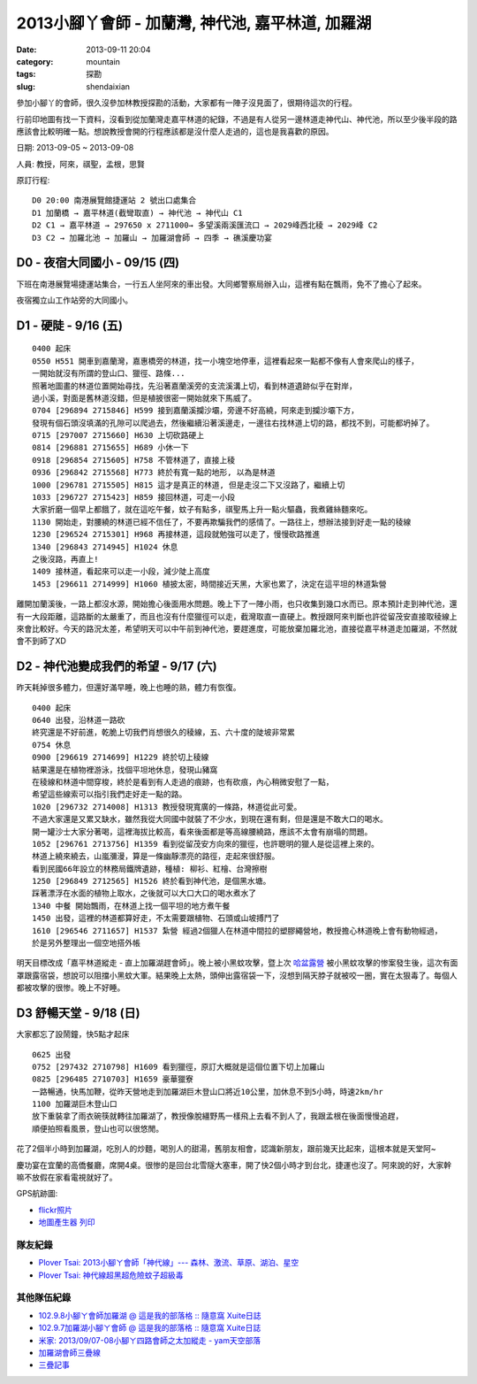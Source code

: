 2013小腳丫會師 - 加蘭灣, 神代池, 嘉平林道, 加羅湖
###################################################
:date: 2013-09-11 20:04
:category: mountain
:tags: 探勘
:slug: shendaixian


參加小腳丫的會師，很久沒參加林教授探勘的活動，大家都有一陣子沒見面了，很期待這次的行程。

行前印地圖有找一下資料，沒看到從加蘭灣走嘉平林道的紀錄，不過是有人從另一邊林道走神代山、神代池，所以至少後半段的路應該會比較明確一點。想說教授會開的行程應該都是沒什麼人走過的，這也是我喜歡的原因。

日期: 2013-09-05 ~ 2013-09-08

人員: 教授，阿來，祺聖，孟根，思賢

原訂行程::

  D0 20:00 南港展覽館捷運站 2 號出口處集合
  D1 加蘭橋 → 嘉平林道(截彎取直) → 神代池 → 神代山 C1
  D2 C1 → 嘉平林道 → 297650 x 2711000→ 多望溪兩溪匯流口 → 2029峰西北稜 → 2029峰 C2
  D3 C2 → 加羅北池 → 加羅山 → 加羅湖會師 → 四季 → 礁溪慶功宴

D0 - 夜宿大同國小 - 09/15 (四)
==============================
下班在南港展覽場捷運站集合，一行五人坐阿來的車出發。大同鄉警察局辦入山，這裡有點在飄雨，免不了擔心了起來。

夜宿獨立山工作站旁的大同國小。

D1 - 硬陡 - 9/16 (五)
==============================

.. image:: |filename|../images/2013-09-08_shendai/9736447200_0e21e28168_z.jpg

::

  0400 起床
  0550 H551 開車到嘉蘭灣，嘉惠橋旁的林道，找一小塊空地停車，這裡看起來一點都不像有人會來爬山的樣子，
  一開始就沒有所謂的登山口、獵徑、路條...
  照著地圖畫的林道位置開始尋找，先沿著嘉蘭溪旁的支流溪溝上切，看到林道遺跡似乎在對岸，
  過小溪，對面是舊林道沒錯，但是植披很密一開始就來下馬威了。
  0704 [296894 2715846] H599 接到嘉蘭溪攔沙壩，旁邊不好高繞，阿來走到攔沙壩下方，
  發現有個石頭沒填滿的孔隙可以爬過去，然後繼續沿著溪邊走，一邊往右找林道上切的路，都找不到，可能都坍掉了。
  0715 [297007 2715660] H630 上切砍路硬上
  0814 [296881 2715655] H689 小休一下
  0918 [296854 2715605] H758 不管林道了，直接上稜
  0936 [296842 2715568] H773 終於有寬一點的地形, 以為是林道 
  1000 [296781 2715505] H815 這才是真正的林道, 但是走沒二下又沒路了，繼續上切
  1033 [296727 2715423] H859 接回林道，可走一小段
  大家折磨一個早上都餓了，就在這吃午餐，蚊子有點多，祺聖馬上升一點火驅蟲，我煮雞絲麵來吃。
  1130 開始走，對腰繞的林道已經不信任了，不要再欺騙我們的感情了。一路往上，想辦法接到好走一點的稜線
  1230 [296524 2715301] H968 再接林道，這段就勉強可以走了，慢慢砍路推進 
  1340 [296843 2714945] H1024 休息
  之後沒路，再直上!
  1409 接林道，看起來可以走一小段，減少陡上高度
  1453 [296611 2714999] H1060 植披太密，時間接近天黑，大家也累了，決定在這平坦的林道紮營

離開加蘭溪後，一路上都沒水源，開始擔心後面用水問題。晚上下了一陣小雨，也只收集到幾口水而已。原本預計走到神代池，還有一大段距離，這路斷的太嚴重了，而且也沒有什麼獵徑可以走，截灣取直一直硬上。教授跟阿來判斷也許從留茂安直接取稜線上來會比較好。今天的路況太差，希望明天可以中午前到神代池，要趕進度，可能放棄加羅北池，直接從嘉平林道走加羅湖，不然就會不到師了XD


D2 - 神代池變成我們的希望 - 9/17 (六)
======================================

.. image:: |filename|../images/2013-09-08_shendai/9733213971_c3a7ab438b_z.jpg

昨天耗掉很多體力，但還好滿早睡，晚上也睡的熟，體力有恢復。

::

  0400 起床
  0640 出發，沿林道一路砍  
  終究還是不好前進，乾脆上切我們肖想很久的稜線，五、六十度的陡坡非常累
  0754 休息
  0900 [296619 2714699] H1229 終於切上稜線
  結果還是在植物裡游泳，找個平坦地休息，發現山豬窩
  在稜線和林道中間穿梭，終於是看到有人走過的痕跡，也有砍痕，內心稍微安慰了一點，
  希望這些線索可以指引我們走好走一點的路。
  1020 [296732 2714008] H1313 教授發現寬廣的一條路，林道從此可愛。
  不過大家還是又累又缺水，雖然我從大同國中就裝了不少水，到現在還有剩，但是還是不敢大口的喝水。
  開一罐沙士大家分著喝，這裡海拔比較高，看來後面都是等高線腰繞路，應該不太會有崩塌的問題。
  1052 [296761 2713756] H1359 看到從留茂安方向來的獵徑，也許聰明的獵人是從這裡上來的。
  林道上繞來繞去，山嵐瀰漫，算是一條幽靜漂亮的路徑，走起來很舒服。
  看到民國66年設立的林務局鐵牌遺跡，種植: 柳衫、紅檜、台灣擦樹
  1250 [296849 2712565] H1526 終於看到神代池，是個黑水塘。
  踩著漂浮在水面的植物上取水，之後就可以大口大口的喝水煮水了
  1340 中餐 開始飄雨，在林道上找一個平坦的地方煮午餐
  1450 出發，這裡的林道都算好走，不太需要跟植物、石頭或山坡搏鬥了
  1610 [296546 2711657] H1537 紮營 經過2個獵人在林道中間拉的塑膠繩營地，教授擔心林道晚上會有動物經過，
  於是另外整理出一個空地搭外帳

明天目標改成「嘉平林道縱走 - 直上加羅湖趕會師」。晚上被小黑蚊攻擊，暨上次 `哈盆露營 <|filename|/mountain/2013-06-22_hapen.rst>`__ 被小黑蚊攻擊的惨案發生後，這次有面罩跟露宿袋，想說可以阻擋小黑蚊大軍。結果晚上太熱，頭伸出露宿袋一下，沒想到隔天脖子就被咬一圈，實在太狠毒了。每個人都被攻擊的很惨。晚上不好睡。

D3 舒暢天堂 - 9/18 (日)
==========================

.. image:: |filename|../images/2013-09-08_shendai/9736442642_5933722f47_z.jpg

大家都忘了設鬧鐘，快5點才起床

::
  
  0625 出發
  0752 [297432 2710798] H1609 看到獵徑，原訂大概就是這個位置下切上加羅山
  0825 [296485 2710703] H1659 豪華獵寮
  一路暢通，快馬加鞭，從昨天營地走到加羅湖巨木登山口將近10公里，加休息不到5小時，時速2km/hr
  1100 加羅湖巨木登山口
  放下重裝拿了雨衣碗筷就轉往加羅湖了，教授像脫繮野馬一樣飛上去看不到人了，我跟孟根在後面慢慢追趕，
  順便拍照看風景，登山也可以很悠閒。

花了2個半小時到加羅湖，吃別人的炒麵，喝別人的甜湯，舊朋友相會，認識新朋友，跟前幾天比起來，這根本就是天堂阿~

.. image:: |filename|../images/2013-09-08_shendai/9733206143_57b41e987c_z.jpg

慶功宴在宜蘭的高僑餐廳，席開4桌。很惨的是回台北雪隧大塞車，開了快2個小時才到台北，捷運也沒了。阿來說的好，大家幹嘛不放假在家看電視就好了。

GPS航跡圖:

.. image:: |filename|../images/2013-09-08_shendai/gps1.png
   :width: 640

.. image:: |filename|../images/2013-09-08_shendai/gps2.png
   :width: 640

.. image:: |filename|../images/2013-09-08_shendai/gps3.png
   :width: 640

* `flickr照片 <http://www.flickr.com/photos/moogoo/sets/72157635497214695/>`__
* `地圖產生器 列印 <http://map.happyman.idv.tw/twmap/show.php?info=295000x2718000-4x11&version=3&mid=29995>`__

隊友紀錄
-----------
* `Plover Tsai: 2013小腳ㄚ會師「神代線」--- 森林、激流、草原、湖泊、星空 <http://plovertsai.blogspot.tw/2013/09/2013.html>`__
* `Plover Tsai: 神代線超黑超危險蚊子超級毒 <http://plovertsai.blogspot.tw/2013/09/blog-post.html>`__

其他隊伍紀錄
------------
* `102.9.8小腳ㄚ會師加羅湖 @ 這是我的部落格 :: 隨意窩 Xuite日誌 <http://blog.xuite.net/brian267/twblog/110116579>`__
* `102.9.7加羅湖小腳ㄚ會師 @ 這是我的部落格 :: 隨意窩 Xuite日誌 <http://blog.xuite.net/brian267/twblog/108930152>`__
* `米家: 2013/09/07-08小腳ㄚ四路會師之太加縱走 - yam天空部落 <http://blog.yam.com/amimitea/article/69214530>`__
* `加羅湖會師三疊線 <https://www.facebook.com/download/1382781598621593/201309%E5%8A%A0%E7%BE%85%E6%B9%96%E6%9C%83%E5%B8%AB%E4%B8%89%E7%96%8A%E7%B7%9A.pdf>`__
* `三疊記事 <https://www.facebook.com/download/480880375341144/%E4%B8%89%E7%96%8A%E8%A8%98%E4%BA%8B.docx>`__
